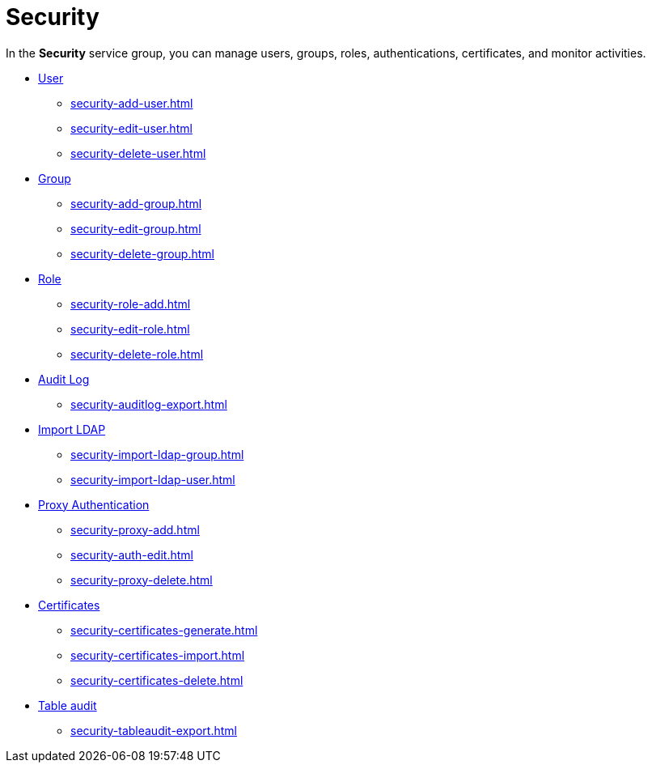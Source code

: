= Security

In the *Security* service group, you can manage users, groups, roles, authentications, certificates, and monitor activities.

* xref:security-user.adoc[User]
** xref:security-add-user.adoc[]
** xref:security-edit-user.adoc[]
** xref:security-delete-user.adoc[]
* xref:security-group.adoc[Group]
** xref:security-add-group.adoc[]
** xref:security-edit-group.adoc[]
** xref:security-delete-group.adoc[]
* xref:security-role.adoc[Role]
** xref:security-role-add.adoc[]
** xref:security-edit-role.adoc[]
** xref:security-delete-role.adoc[]
* xref:security-auditlog.adoc[Audit Log]
** xref:security-auditlog-export.adoc[]
//* xref:[remote systems]
* xref:security-import-ldap.adoc[Import LDAP]
** xref:security-import-ldap-group.adoc[]
** xref:security-import-ldap-user.adoc[]
* xref:security-proxy-auth.adoc[Proxy Authentication]
** xref:security-proxy-add.adoc[]
** xref:security-auth-edit.adoc[]
** xref:security-proxy-delete.adoc[]
* xref:security-certificates.adoc[Certificates]
** xref:security-certificates-generate.adoc[]
** xref:security-certificates-import.adoc[]
** xref:security-certificates-delete.adoc[]
* xref:security-tableaudit.adoc[Table audit]
** xref:security-tableaudit-export.adoc[]